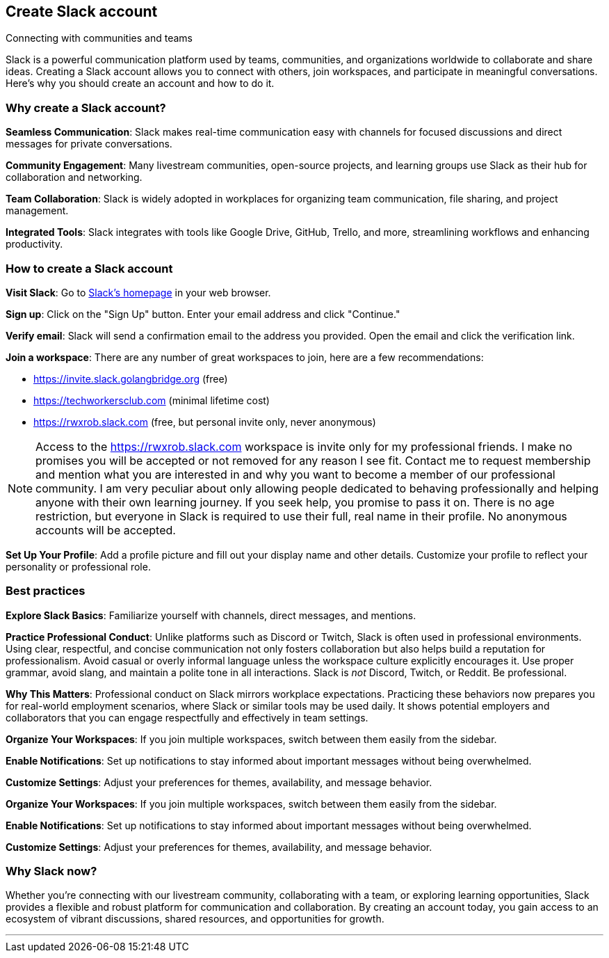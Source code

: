 == Create Slack account
Connecting with communities and teams

Slack is a powerful communication platform used by teams, communities, and organizations worldwide to collaborate and share ideas. Creating a Slack account allows you to connect with others, join workspaces, and participate in meaningful conversations. Here’s why you should create an account and how to do it.

=== Why create a Slack account?

**Seamless Communication**: Slack makes real-time communication easy with channels for focused discussions and direct messages for private conversations.

**Community Engagement**: Many livestream communities, open-source projects, and learning groups use Slack as their hub for collaboration and networking.

**Team Collaboration**: Slack is widely adopted in workplaces for organizing team communication, file sharing, and project management.

**Integrated Tools**: Slack integrates with tools like Google Drive, GitHub, Trello, and more, streamlining workflows and enhancing productivity.

=== How to create a Slack account

**Visit Slack**: Go to https://slack.com[Slack’s homepage] in your web browser.

**Sign up**: Click on the "Sign Up" button. Enter your email address and click "Continue."

**Verify email**: Slack will send a confirmation email to the address you provided. Open the email and click the verification link.

**Join a workspace**: There are any number of great workspaces to join, here are a few recommendations:

- https://invite.slack.golangbridge.org (free)
- https://techworkersclub.com (minimal lifetime cost)
- https://rwxrob.slack.com (free, but personal invite only, never anonymous)

[NOTE]
====
Access to the https://rwxrob.slack.com workspace is invite only for my professional friends. I make no promises you will be accepted or not removed for any reason I see fit. Contact me to request membership and mention what you are interested in and why you want to become a member of our professional community. I am very peculiar about only allowing people dedicated to behaving professionally and helping anyone with their own learning journey. If you seek help, you promise to pass it on. There is no age restriction, but everyone in Slack is required to use their full, real name in their profile. No anonymous accounts will be accepted.
====

**Set Up Your Profile**: Add a profile picture and fill out your display name and other details. Customize your profile to reflect your personality or professional role.

=== Best practices

**Explore Slack Basics**: Familiarize yourself with channels, direct messages, and mentions.

**Practice Professional Conduct**: Unlike platforms such as Discord or Twitch, Slack is often used in professional environments. Using clear, respectful, and concise communication not only fosters collaboration but also helps build a reputation for professionalism. Avoid casual or overly informal language unless the workspace culture explicitly encourages it. Use proper grammar, avoid slang, and maintain a polite tone in all interactions. Slack is _not_ Discord, Twitch, or Reddit. Be professional.

**Why This Matters**: Professional conduct on Slack mirrors workplace expectations. Practicing these behaviors now prepares you for real-world employment scenarios, where Slack or similar tools may be used daily. It shows potential employers and collaborators that you can engage respectfully and effectively in team settings.

**Organize Your Workspaces**: If you join multiple workspaces, switch between them easily from the sidebar.

**Enable Notifications**: Set up notifications to stay informed about important messages without being overwhelmed.

**Customize Settings**: Adjust your preferences for themes, availability, and message behavior.

**Organize Your Workspaces**: If you join multiple workspaces, switch between them easily from the sidebar.

**Enable Notifications**: Set up notifications to stay informed about important messages without being overwhelmed.

**Customize Settings**: Adjust your preferences for themes, availability, and message behavior.

=== Why Slack now?

Whether you’re connecting with our livestream community, collaborating with a team, or exploring learning opportunities, Slack provides a flexible and robust platform for communication and collaboration. By creating an account today, you gain access to an ecosystem of vibrant discussions, shared resources, and opportunities for growth.

---
